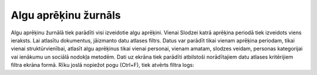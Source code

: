 .. algu_aprekinu_zurnals

====================
Algu aprēķinu žurnāls
====================



Algu aprēķinu žurnālā tiek parādīti visi izveidotie algu aprēķini. Vienai Slodzei katrā aprēķina periodā tiek izveidots viens ieraksts.
Lai atlasītu dokumentus, jāizmanto datu atlases filtrs. Datus var parādīt tikai vienam aprēķina periodam, tikai vienai struktūrvienībai, atlasīt algu aprēķinus tikai vienai personai, vienam amatam, slodzes veidam, personas kategorijai vai ienākumu un sociālā nodokļa metodēm. 
Dati uz ekrāna tiek parādīti atbilstoši norādītajiem datu atlases kritērijiem filtra ekrāna formā. Rīku joslā nopiežot pogu (Ctrl+F), tiek atvērts filtra logs: